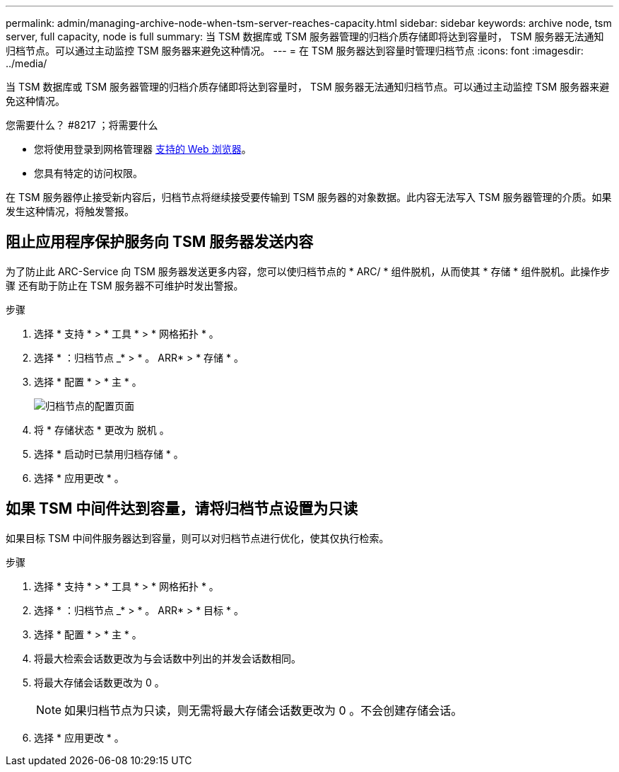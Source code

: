 ---
permalink: admin/managing-archive-node-when-tsm-server-reaches-capacity.html 
sidebar: sidebar 
keywords: archive node, tsm server, full capacity, node is full 
summary: 当 TSM 数据库或 TSM 服务器管理的归档介质存储即将达到容量时， TSM 服务器无法通知归档节点。可以通过主动监控 TSM 服务器来避免这种情况。 
---
= 在 TSM 服务器达到容量时管理归档节点
:icons: font
:imagesdir: ../media/


[role="lead"]
当 TSM 数据库或 TSM 服务器管理的归档介质存储即将达到容量时， TSM 服务器无法通知归档节点。可以通过主动监控 TSM 服务器来避免这种情况。

.您需要什么？ #8217 ；将需要什么
* 您将使用登录到网格管理器 xref:../admin/web-browser-requirements.adoc[支持的 Web 浏览器]。
* 您具有特定的访问权限。


在 TSM 服务器停止接受新内容后，归档节点将继续接受要传输到 TSM 服务器的对象数据。此内容无法写入 TSM 服务器管理的介质。如果发生这种情况，将触发警报。



== 阻止应用程序保护服务向 TSM 服务器发送内容

为了防止此 ARC-Service 向 TSM 服务器发送更多内容，您可以使归档节点的 * ARC/ * 组件脱机，从而使其 * 存储 * 组件脱机。此操作步骤 还有助于防止在 TSM 服务器不可维护时发出警报。

.步骤
. 选择 * 支持 * > * 工具 * > * 网格拓扑 * 。
. 选择 * ：归档节点 _* > * 。 ARR* > * 存储 * 。
. 选择 * 配置 * > * 主 * 。
+
image::../media/tsm_offline.gif[归档节点的配置页面]

. 将 * 存储状态 * 更改为 `脱机` 。
. 选择 * 启动时已禁用归档存储 * 。
. 选择 * 应用更改 * 。




== 如果 TSM 中间件达到容量，请将归档节点设置为只读

如果目标 TSM 中间件服务器达到容量，则可以对归档节点进行优化，使其仅执行检索。

.步骤
. 选择 * 支持 * > * 工具 * > * 网格拓扑 * 。
. 选择 * ：归档节点 _* > * 。 ARR* > * 目标 * 。
. 选择 * 配置 * > * 主 * 。
. 将最大检索会话数更改为与会话数中列出的并发会话数相同。
. 将最大存储会话数更改为 0 。
+

NOTE: 如果归档节点为只读，则无需将最大存储会话数更改为 0 。不会创建存储会话。

. 选择 * 应用更改 * 。

